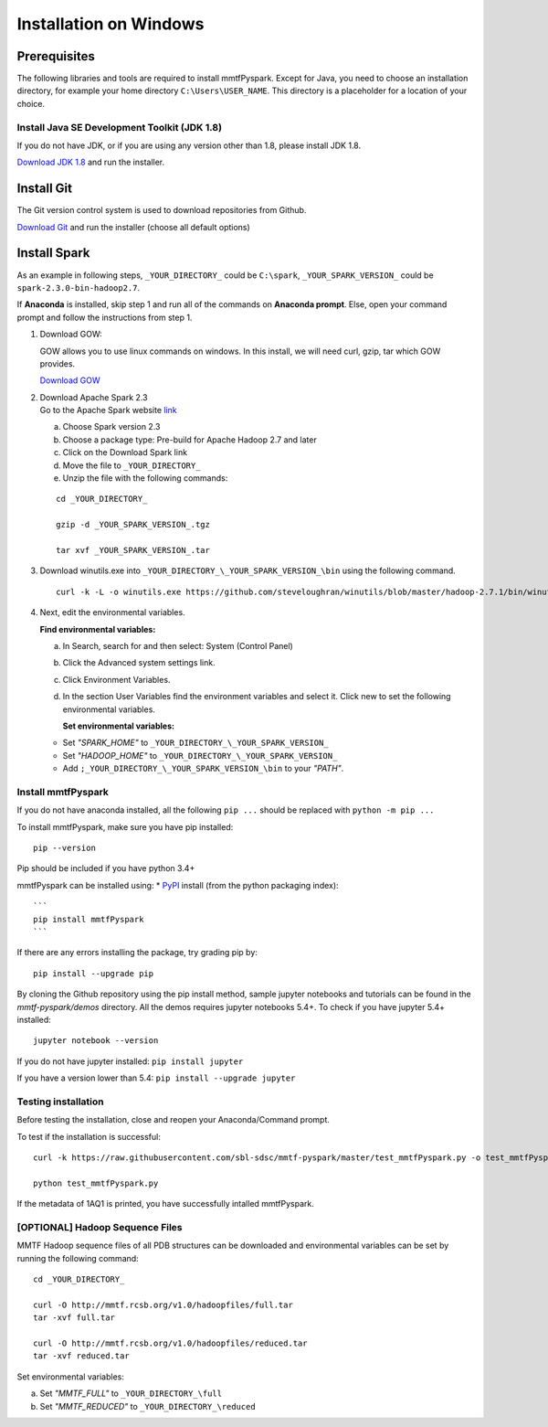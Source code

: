 Installation on Windows
=======================

Prerequisites
-------------

The following libraries and tools are required to install mmtfPyspark.
Except for Java, you need to choose an installation directory, for
example your home directory ``C:\Users\USER_NAME``. This directory is a
placeholder for a location of your choice.

Install Java SE Development Toolkit (JDK 1.8)
~~~~~~~~~~~~~~~~~~~~~~~~~~~~~~~~~~~~~~~~~~~~~

If you do not have JDK, or if you are using any version other than 1.8,
please install JDK 1.8.

`Download JDK
1.8 <http://www.oracle.com/technetwork/java/javase/downloads/jdk8-downloads-2133151.html>`__
and run the installer.

Install Git
-----------

The Git version control system is used to download repositories from
Github.

`Download
Git <https://github.com/git-for-windows/git/releases/download/v2.16.1.windows.1/Git-2.16.1-64-bit.exe>`__
and run the installer (choose all default options)

Install Spark
-------------

As an example in following steps, ``_YOUR_DIRECTORY_`` could be
``C:\spark``, ``_YOUR_SPARK_VERSION_`` could be
``spark-2.3.0-bin-hadoop2.7``.

If **Anaconda** is installed, skip step 1 and run all of the commands on
**Anaconda prompt**. Else, open your command prompt and follow the
instructions from step 1.

1. Download GOW:

   GOW allows you to use linux commands on windows. In this install, we
   will need curl, gzip, tar which GOW provides.

   `Download
   GOW <https://github.com/bmatzelle/gow/releases/download/v0.8.0/Gow-0.8.0.exe>`__

2. | Download Apache Spark 2.3
   | Go to the Apache Spark website
     `link <http://spark.apache.org/downloads.html>`__

   a) Choose Spark version 2.3

   b) Choose a package type: Pre-build for Apache Hadoop 2.7 and later

   c) Click on the Download Spark link

   d) Move the file to ``_YOUR_DIRECTORY_``

   e) Unzip the file with the following commands:

   ::

       cd _YOUR_DIRECTORY_

       gzip -d _YOUR_SPARK_VERSION_.tgz

       tar xvf _YOUR_SPARK_VERSION_.tar

3. Download winutils.exe into
   ``_YOUR_DIRECTORY_\_YOUR_SPARK_VERSION_\bin`` using the following
   command.

   ::

       curl -k -L -o winutils.exe https://github.com/steveloughran/winutils/blob/master/hadoop-2.7.1/bin/winutils.exe?raw=true

4. Next, edit the environmental variables.

   **Find environmental variables:**

   a) In Search, search for and then select: System (Control Panel)

   b) Click the Advanced system settings link.

   c) Click Environment Variables.

   d) In the section User Variables find the environment variables and
      select it. Click new to set the following environmental variables.

      **Set environmental variables:**

   -  Set *"SPARK\_HOME"* to ``_YOUR_DIRECTORY_\_YOUR_SPARK_VERSION_``

   -  Set *"HADOOP\_HOME"* to ``_YOUR_DIRECTORY_\_YOUR_SPARK_VERSION_``

   -  Add ``;_YOUR_DIRECTORY_\_YOUR_SPARK_VERSION_\bin`` to your
      *"PATH"*.

Install mmtfPyspark
~~~~~~~~~~~~~~~~~~~

If you do not have anaconda installed, all the following ``pip ...``
should be replaced with ``python -m pip ...``

To install mmtfPyspark, make sure you have pip installed:

::

    pip --version

Pip should be included if you have python 3.4+

mmtfPyspark can be installed using: \*
`PyPI <https://pypi.org/project/mmtfPyspark/>`__ install (from the
python packaging index):

::

    ```
    pip install mmtfPyspark
    ```

If there are any errors installing the package, try grading pip by:

::

    pip install --upgrade pip    

By cloning the Github repository using the pip install method, sample
jupyter notebooks and tutorials can be found in the *mmtf-pyspark/demos*
directory. All the demos requires jupyter notebooks 5.4+. To check if
you have jupyter 5.4+ installed:

::

    jupyter notebook --version    

If you do not have jupyter installed: ``pip install jupyter``

If you have a version lower than 5.4: ``pip install --upgrade jupyter``

Testing installation
~~~~~~~~~~~~~~~~~~~~

Before testing the installation, close and reopen your Anaconda/Command
prompt.

To test if the installation is successful:

::

    curl -k https://raw.githubusercontent.com/sbl-sdsc/mmtf-pyspark/master/test_mmtfPyspark.py -o test_mmtfPyspark.py

    python test_mmtfPyspark.py

If the metadata of 1AQ1 is printed, you have successfully intalled
mmtfPyspark.

[OPTIONAL] Hadoop Sequence Files
~~~~~~~~~~~~~~~~~~~~~~~~~~~~~~~~

MMTF Hadoop sequence files of all PDB structures can be downloaded and
environmental variables can be set by running the following command:

::

    cd _YOUR_DIRECTORY_

    curl -O http://mmtf.rcsb.org/v1.0/hadoopfiles/full.tar
    tar -xvf full.tar

    curl -O http://mmtf.rcsb.org/v1.0/hadoopfiles/reduced.tar
    tar -xvf reduced.tar

Set environmental variables:

a) Set *"MMTF\_FULL"* to ``_YOUR_DIRECTORY_\full``

b) Set *"MMTF\_REDUCED"* to ``_YOUR_DIRECTORY_\reduced``
